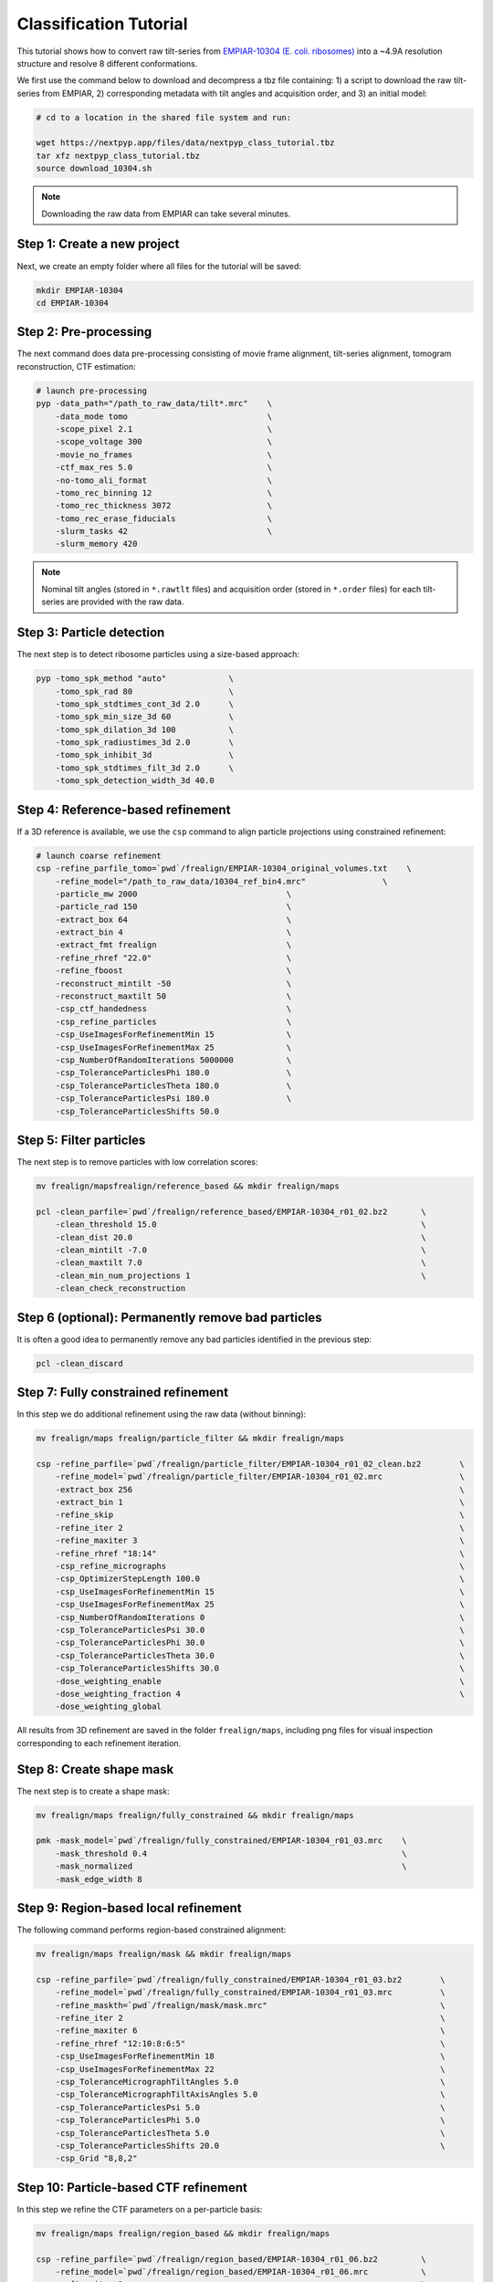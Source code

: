 =======================
Classification Tutorial
=======================

This tutorial shows how to convert raw tilt-series from `EMPIAR-10304 (E. coli. ribosomes) <https://www.ebi.ac.uk/empiar/EMPIAR-10304/>`_ into a ~4.9A resolution structure and resolve 8 different conformations.

We first use the command below to download and decompress a tbz file containing: 1) a script to download the raw tilt-series from EMPIAR, 2) corresponding metadata with tilt angles and acquisition order, and 3) an initial model:

.. code-block:: bash

  # cd to a location in the shared file system and run:

  wget https://nextpyp.app/files/data/nextpyp_class_tutorial.tbz
  tar xfz nextpyp_class_tutorial.tbz
  source download_10304.sh

.. note::

  Downloading the raw data from EMPIAR can take several minutes.

Step 1: Create a new project
============================

Next, we create an empty folder where all files for the tutorial will be saved:

.. code-block:: bash

    mkdir EMPIAR-10304
    cd EMPIAR-10304

Step 2: Pre-processing
======================

The next command does data pre-processing consisting of movie frame alignment, tilt-series alignment, tomogram reconstruction, CTF estimation:

.. code-block:: bash

    # launch pre-processing
    pyp -data_path="/path_to_raw_data/tilt*.mrc"    \
        -data_mode tomo                             \
        -scope_pixel 2.1                            \
        -scope_voltage 300                          \
        -movie_no_frames                            \
        -ctf_max_res 5.0                            \
        -no-tomo_ali_format                         \
        -tomo_rec_binning 12                        \
        -tomo_rec_thickness 3072                    \
        -tomo_rec_erase_fiducials                   \
        -slurm_tasks 42                             \
        -slurm_memory 420

.. note::

    Nominal tilt angles (stored in ``*.rawtlt`` files) and acquisition order (stored in ``*.order`` files) for each tilt-series are provided with the raw data.

Step 3: Particle detection
==========================

The next step is to detect ribosome particles using a size-based approach:

.. code-block:: bash

    pyp -tomo_spk_method "auto"             \
        -tomo_spk_rad 80                    \
        -tomo_spk_stdtimes_cont_3d 2.0      \
        -tomo_spk_min_size_3d 60            \
        -tomo_spk_dilation_3d 100           \
        -tomo_spk_radiustimes_3d 2.0        \
        -tomo_spk_inhibit_3d                \
        -tomo_spk_stdtimes_filt_3d 2.0      \
        -tomo_spk_detection_width_3d 40.0


Step 4: Reference-based refinement
==================================

If a 3D reference is available, we use the ``csp`` command to align particle projections using constrained refinement:

.. code-block:: bash

    # launch coarse refinement
    csp -refine_parfile_tomo=`pwd`/frealign/EMPIAR-10304_original_volumes.txt    \
        -refine_model="/path_to_raw_data/10304_ref_bin4.mrc"                \
        -particle_mw 2000                               \
        -particle_rad 150                               \
        -extract_box 64                                 \
        -extract_bin 4                                  \
        -extract_fmt frealign                           \
        -refine_rhref "22.0"                            \
        -refine_fboost                                  \
        -reconstruct_mintilt -50                        \
        -reconstruct_maxtilt 50                         \
        -csp_ctf_handedness                             \
        -csp_refine_particles                           \
        -csp_UseImagesForRefinementMin 15               \
        -csp_UseImagesForRefinementMax 25               \
        -csp_NumberOfRandomIterations 5000000           \
        -csp_ToleranceParticlesPhi 180.0                \
        -csp_ToleranceParticlesTheta 180.0              \
        -csp_ToleranceParticlesPsi 180.0                \
        -csp_ToleranceParticlesShifts 50.0

Step 5: Filter particles
========================

The next step is to remove particles with low correlation scores:

.. code-block:: bash

    mv frealign/mapsfrealign/reference_based && mkdir frealign/maps

    pcl -clean_parfile=`pwd`/frealign/reference_based/EMPIAR-10304_r01_02.bz2       \
        -clean_threshold 15.0                                                       \
        -clean_dist 20.0                                                            \
        -clean_mintilt -7.0                                                         \
        -clean_maxtilt 7.0                                                          \
        -clean_min_num_projections 1                                                \
        -clean_check_reconstruction

Step 6  (optional): Permanently remove bad particles
====================================================

It is often a good idea to permanently remove any bad particles identified in the previous step:

.. code-block:: bash

    pcl -clean_discard


Step 7: Fully constrained refinement
====================================

In this step we do additional refinement using the raw data (without binning):

.. code-block:: bash

    mv frealign/maps frealign/particle_filter && mkdir frealign/maps

    csp -refine_parfile=`pwd`/frealign/particle_filter/EMPIAR-10304_r01_02_clean.bz2        \
        -refine_model=`pwd`/frealign/particle_filter/EMPIAR-10304_r01_02.mrc                \
        -extract_box 256                                                                    \
        -extract_bin 1                                                                      \
        -refine_skip                                                                        \
        -refine_iter 2                                                                      \
        -refine_maxiter 3                                                                   \
        -refine_rhref "18:14"                                                               \
        -csp_refine_micrographs                                                             \
        -csp_OptimizerStepLength 100.0                                                      \
        -csp_UseImagesForRefinementMin 15                                                   \
        -csp_UseImagesForRefinementMax 25                                                   \
        -csp_NumberOfRandomIterations 0                                                     \
        -csp_ToleranceParticlesPsi 30.0                                                     \
        -csp_ToleranceParticlesPhi 30.0                                                     \
        -csp_ToleranceParticlesTheta 30.0                                                   \
        -csp_ToleranceParticlesShifts 30.0                                                  \
        -dose_weighting_enable                                                              \
        -dose_weighting_fraction 4                                                          \
        -dose_weighting_global

All results from 3D refinement are saved in the folder ``frealign/maps``, including png files for visual inspection corresponding to each refinement iteration.

Step 8: Create shape mask
=========================

The next step is to create a shape mask:

.. code-block:: bash

    mv frealign/maps frealign/fully_constrained && mkdir frealign/maps

    pmk -mask_model=`pwd`/frealign/fully_constrained/EMPIAR-10304_r01_03.mrc    \
        -mask_threshold 0.4                                                     \
        -mask_normalized                                                        \
        -mask_edge_width 8


Step 9: Region-based local refinement
=====================================

The following command performs region-based constrained alignment:

.. code-block:: bash

    mv frealign/maps frealign/mask && mkdir frealign/maps

    csp -refine_parfile=`pwd`/frealign/fully_constrained/EMPIAR-10304_r01_03.bz2        \
        -refine_model=`pwd`/frealign/fully_constrained/EMPIAR-10304_r01_03.mrc          \
        -refine_maskth=`pwd`/frealign/mask/mask.mrc"                                    \
        -refine_iter 2                                                                  \
        -refine_maxiter 6                                                               \
        -refine_rhref "12:10:8:6:5"                                                     \
        -csp_UseImagesForRefinementMin 18                                               \
        -csp_UseImagesForRefinementMax 22                                               \
        -csp_ToleranceMicrographTiltAngles 5.0                                          \
        -csp_ToleranceMicrographTiltAxisAngles 5.0                                      \
        -csp_ToleranceParticlesPsi 5.0                                                  \
        -csp_ToleranceParticlesPhi 5.0                                                  \
        -csp_ToleranceParticlesTheta 5.0                                                \
        -csp_ToleranceParticlesShifts 20.0                                              \
        -csp_Grid "8,8,2"


Step 10: Particle-based CTF refinement
======================================

In this step we refine the CTF parameters on a per-particle basis:

.. code-block:: bash

    mv frealign/maps frealign/region_based && mkdir frealign/maps

    csp -refine_parfile=`pwd`/frealign/region_based/EMPIAR-10304_r01_06.bz2         \
        -refine_model=`pwd`/frealign/region_based/EMPIAR-10304_r01_06.mrc           \
        -refine_iter 2                                                              \
        -refine_maxiter 2                                                           \
        -refine_rhref "4.5"                                                         \
        -no-csp_refine_particles                                                    \
        -no-csp_refine_micrographs                                                  \
        -csp_refine_ctf                                                             \
        -csp_UseImagesForRefinementMin 15                                           \
        -csp_UseImagesForRefinementMax 25                                           \
        -csp_ToleranceMicrographDefocus1 2000                                       \
        -csp_ToleranceMicrographDefocus2 2000

Step 11: Additional region-based refinement after CTF refinement
================================================================

The following command does additional region-based refinement:

.. code-block:: bash

    mv frealign/maps frealign/ctf_refine && mkdir frealign/maps

    csp -refine_parfile=`pwd`/frealign/ctf_refine/EMPIAR-10304_r01_02.bz2       \
        -refine_model=`pwd`/frealign/ctf_refine/EMPIAR-10304_r01_02.mrc         \
        -refine_iter 2                                                          \
        -refine_maxiter 4                                                       \
        -refine_rhref "6:5:4.5"                                                 \
        -csp_refine_particles                                                   \
        -csp_refine_micrographs                                                 \
        -no-csp_refine_ctf                                                      \
        -csp_OptimizerStepLength 20.0                                           \
        -csp_UseImagesForRefinementMin 18                                       \
        -csp_UseImagesForRefinementMax 22                                       \
        -csp_ToleranceMicrographShifts 20.0                                     \
        -csp_Grid "16,16,4"                                                     \
        -dose_weighting_fraction 2


Step 12: 3D classification
==========================

In the last step we perform 3D classification into 8 classes:

.. code-block:: bash

    mv frealign/maps frealign/region_based_2 && mkdir frealign/maps

    csp -refine_parfile=`pwd`/frealign/region_based_2/EMPIAR-10304_r01_04.bz2       \
        -refine_model=`pwd`/frealign/region_based_2/EMPIAR-10304_r01_04.mrc         \
        -refine_iter 2                                                              \
        -refine_maxiter 20                                                          \
        -no-refine_skip                                                             \
        -refine_fboost                                                              \
        -refine_rhref "8"                                                           \
        -no-csp_refine_particles                                                    \
        -no-csp_refine_micrographs                                                  \
        -class_num 8                                                                \
        -class_rhcls 8.0                                                            \
        -dose_weighting_weights=`pwd`/frealign/weights/global_weight.txt"

All results will be saved in the ``frealign/maps`` folder.
